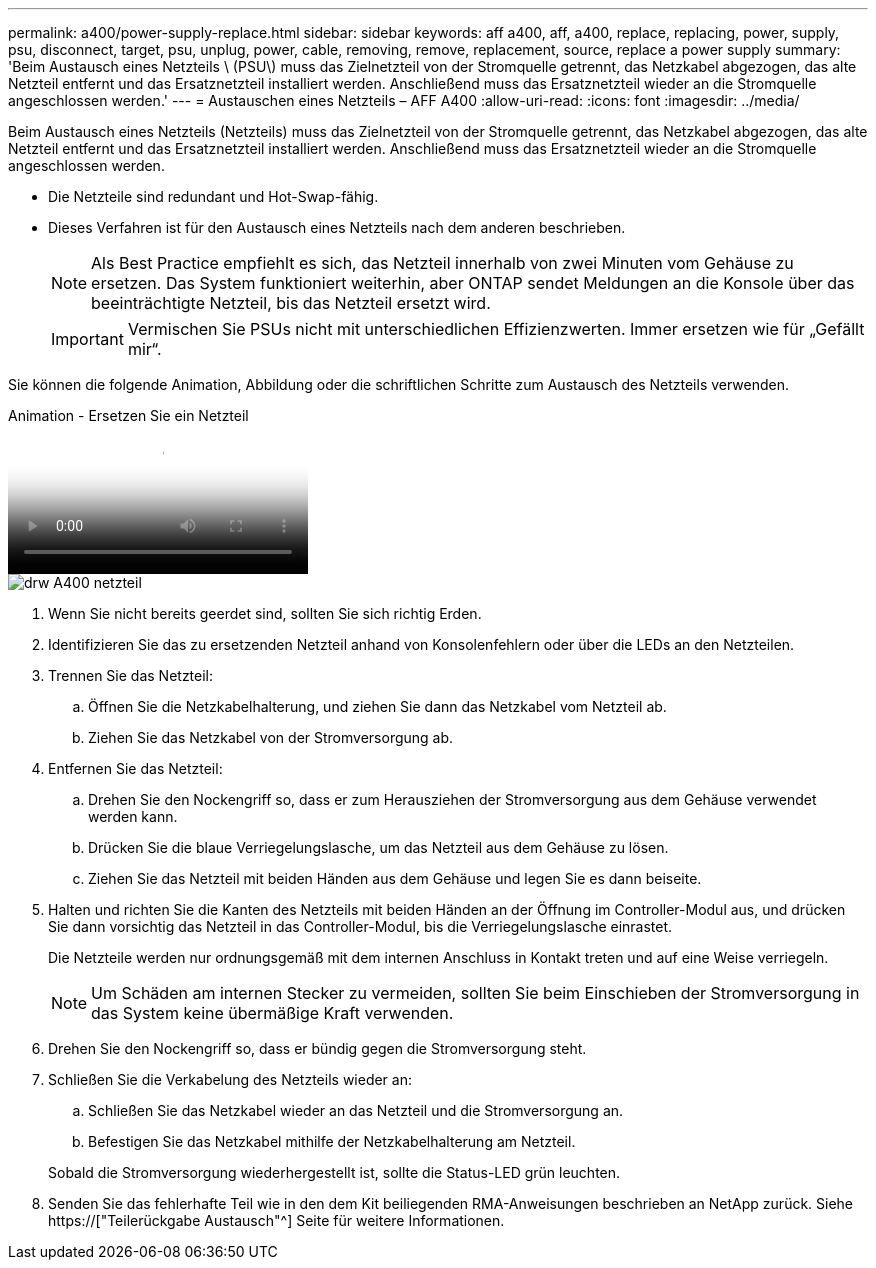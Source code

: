 ---
permalink: a400/power-supply-replace.html 
sidebar: sidebar 
keywords: aff a400, aff, a400, replace, replacing, power, supply, psu, disconnect, target, psu, unplug, power, cable, removing, remove, replacement, source, replace a power supply 
summary: 'Beim Austausch eines Netzteils \ (PSU\) muss das Zielnetzteil von der Stromquelle getrennt, das Netzkabel abgezogen, das alte Netzteil entfernt und das Ersatznetzteil installiert werden. Anschließend muss das Ersatznetzteil wieder an die Stromquelle angeschlossen werden.' 
---
= Austauschen eines Netzteils – AFF A400
:allow-uri-read: 
:icons: font
:imagesdir: ../media/


[role="lead"]
Beim Austausch eines Netzteils (Netzteils) muss das Zielnetzteil von der Stromquelle getrennt, das Netzkabel abgezogen, das alte Netzteil entfernt und das Ersatznetzteil installiert werden. Anschließend muss das Ersatznetzteil wieder an die Stromquelle angeschlossen werden.

* Die Netzteile sind redundant und Hot-Swap-fähig.
* Dieses Verfahren ist für den Austausch eines Netzteils nach dem anderen beschrieben.
+

NOTE: Als Best Practice empfiehlt es sich, das Netzteil innerhalb von zwei Minuten vom Gehäuse zu ersetzen. Das System funktioniert weiterhin, aber ONTAP sendet Meldungen an die Konsole über das beeinträchtigte Netzteil, bis das Netzteil ersetzt wird.

+

IMPORTANT: Vermischen Sie PSUs nicht mit unterschiedlichen Effizienzwerten. Immer ersetzen wie für „Gefällt mir“.



Sie können die folgende Animation, Abbildung oder die schriftlichen Schritte zum Austausch des Netzteils verwenden.

.Animation - Ersetzen Sie ein Netzteil
video::60567649-288a-48b7-bc90-aae100199959[panopto]
image::../media/drw_A400_psu.png[drw A400 netzteil]

. Wenn Sie nicht bereits geerdet sind, sollten Sie sich richtig Erden.
. Identifizieren Sie das zu ersetzenden Netzteil anhand von Konsolenfehlern oder über die LEDs an den Netzteilen.
. Trennen Sie das Netzteil:
+
.. Öffnen Sie die Netzkabelhalterung, und ziehen Sie dann das Netzkabel vom Netzteil ab.
.. Ziehen Sie das Netzkabel von der Stromversorgung ab.


. Entfernen Sie das Netzteil:
+
.. Drehen Sie den Nockengriff so, dass er zum Herausziehen der Stromversorgung aus dem Gehäuse verwendet werden kann.
.. Drücken Sie die blaue Verriegelungslasche, um das Netzteil aus dem Gehäuse zu lösen.
.. Ziehen Sie das Netzteil mit beiden Händen aus dem Gehäuse und legen Sie es dann beiseite.


. Halten und richten Sie die Kanten des Netzteils mit beiden Händen an der Öffnung im Controller-Modul aus, und drücken Sie dann vorsichtig das Netzteil in das Controller-Modul, bis die Verriegelungslasche einrastet.
+
Die Netzteile werden nur ordnungsgemäß mit dem internen Anschluss in Kontakt treten und auf eine Weise verriegeln.

+

NOTE: Um Schäden am internen Stecker zu vermeiden, sollten Sie beim Einschieben der Stromversorgung in das System keine übermäßige Kraft verwenden.

. Drehen Sie den Nockengriff so, dass er bündig gegen die Stromversorgung steht.
. Schließen Sie die Verkabelung des Netzteils wieder an:
+
.. Schließen Sie das Netzkabel wieder an das Netzteil und die Stromversorgung an.
.. Befestigen Sie das Netzkabel mithilfe der Netzkabelhalterung am Netzteil.


+
Sobald die Stromversorgung wiederhergestellt ist, sollte die Status-LED grün leuchten.

. Senden Sie das fehlerhafte Teil wie in den dem Kit beiliegenden RMA-Anweisungen beschrieben an NetApp zurück. Siehe https://["Teilerückgabe  Austausch"^] Seite für weitere Informationen.

